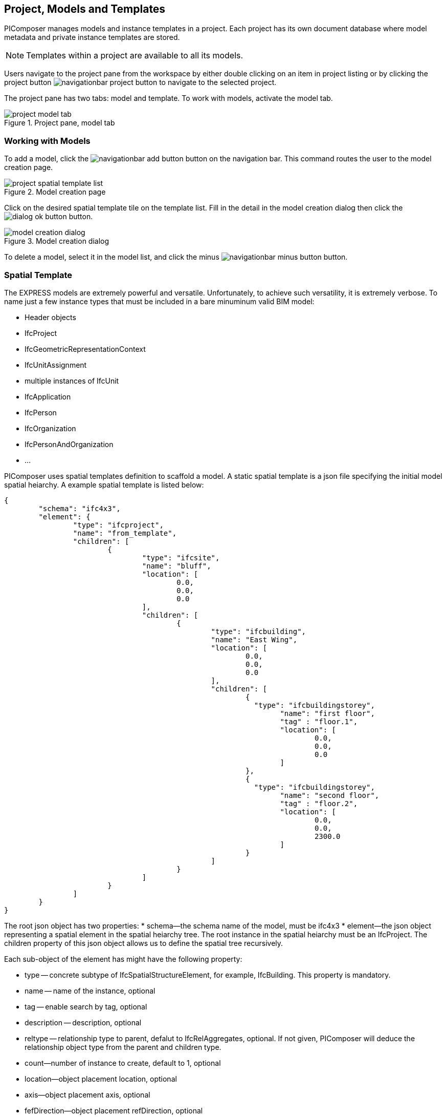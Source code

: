 == Project, Models and Templates

PIComposer manages models and instance templates in a project. Each project has its own document database where model metadata and private instance templates are stored. 

[NOTE]
====
Templates within a project are available to all its models.  
====

Users navigate to the project pane from the workspace by either double clicking on an item in project listing or by clicking the project button image:navigationbar-project-button.png[] to navigate to the selected project.  

The project pane has two tabs: model and template.  To work with models, activate the model tab.

.Project pane, model tab
image::project-model-tab.png[]

=== Working with Models

To add a model, click the image:navigationbar-add-button.png[] button on the navigation bar. This command routes the user to the model creation page.  

.Model creation page
image::project-spatial-template-list.png[]

Click on the desired spatial template tile on the template list.  Fill in the detail in the model creation dialog then click the image:dialog_ok_button.png[] button.

.Model creation dialog
image::model_creation_dialog.png[]

To delete a model, select it in the model list, and click the minus image:navigationbar-minus-button.png[] button.

=== Spatial Template

The EXPRESS models are extremely powerful and versatile. Unfortunately, to achieve such versatility, it is extremely verbose.  To name just a few instance types that must be included in a bare minuminum valid BIM model:

* Header objects
* IfcProject
* IfcGeometricRepresentationContext
* IfcUnitAssignment
* multiple instances of IfcUnit
* IfcApplication
* IfcPerson
* IfcOrganization
* IfcPersonAndOrganization
* ...

PIComposer uses spatial templates definition to scaffold a model. A static spatial template is a json file specifying the initial model spatial heiarchy. A example spatial template is listed below:  

[source,javascript]
----
{
	"schema": "ifc4x3",
	"element": {
		"type": "ifcproject",
		"name": "from_template",
		"children": [
			{
				"type": "ifcsite",
				"name": "bluff",
				"location": [
					0.0,
					0.0,
					0.0
				],
				"children": [
					{
						"type": "ifcbuilding",
						"name": "East Wing",
						"location": [
							0.0,
							0.0,
							0.0
						],
						"children": [
							{
							  "type": "ifcbuildingstorey",
								"name": "first floor",
								"tag" : "floor.1",
								"location": [
									0.0,
									0.0,
									0.0
								]
							},
							{
							  "type": "ifcbuildingstorey",
								"name": "second floor",
								"tag" : "floor.2",
								"location": [
									0.0,
									0.0,
									2300.0
								]
							}
						]
					}
				]
			}
		]
	}
}
----

The root json object has two properties:
* schema--the schema name of the model, must be ifc4x3
* element--the json object representing a spatial element in the spatial heiarchy tree. The root instance in the spatial heiarchy must be an IfcProject.  The children property of this json object allows us to define the spatial tree recursively.

Each sub-object of the element has might have the following property:

* type -- concrete subtype of IfcSpatialStructureElement, for example, IfcBuilding.  This property is mandatory.
* name -- name of the instance, optional
* tag -- enable search by tag, optional
* description -- description, optional
* reltype -- relationship type to parent, defalut to  IfcRelAggregates, optional. If not given, PIComposer will deduce the relationship object type from the parent and children type.
* count--number of instance to create, default to 1, optional
* location--object placement location, optional
* axis--object placement axis, optional
* fefDirection--object placement refDirection, optional
* children--decendants, optional

[TIP]
====
use the "location" coordinates to set story elevation, like it is done on second floor of the example
====

When executing a spatial template, PIComposer creates the IfcProject, the necessary headers, contextual objects, and the model's unit system. PIComposer creates two parallel heiarchy or trees:

* The spatial tree that defines the logical containment/parent and children relationship
* placement tree.  Child placment is always relative to its containing parent.

[NOTE]
====
Spatial template released with PIComposer are placed in the installation subfolder:  icon:folder[] picomposer_data/spatial_template/.  They are good source of example.

User defined spatial template should be placed in: icon:folder[]Users/yourusername/.picomposer_community/picomposer_data/spatial_template/

All spatial templates in spatial_template folders appear in the template list in the model creation page, including user defined ones.
====

[TIP]
====
Spatial template could also be procedural, a dart or C++ creational script.  The sample template appearing in the template list is such example.
====

=== Working with Instance Template

To access the instance template listing, activate the template tab on the project pane.

.Project pane, template tab
image::project-template-tab.png[]

Instance templates are the fundamental unit of reuse in PIComposer models. They serve as the equivalent of CATIA's Power Copy, but with simpler creation, enhanced flexibility, and increased power. Furthermore, they can be shared and accessed by all users.

Creating instance templates is straightforward as they are derived from the basic building blocks of a model that a user has already created.

Instance templates offer customization options by adding dynamic behavior to static elements and models. This allows users to manipulate only the essential properties of a component.

They are also extensible by associating them with scripts written in Dart or C++, enabling the transformation of simple components into highly complex ones.

In addition, instance templates can be used as pure component creational procedures in Dart or C++.

==== Simple Instance Template

Any instance of type IfcShapeRepresentation and IfcProduct subtype in PIComposer can be extracted as a simple template. A template is a grouping of entity instances packaged for reuse in a compatible context. All dependent entity instances, except for a few global context objects, are included in the template. Some templates may contain complex spatial hierarchies, such as an IfcWall template that includes openings, doors/windows, and all related shapes.

A private template is stored in the project store and is available to all models within a project.

An instance template is created from any above mentioned instance via the create template command, see  <<Instance Root Node>> for detail. 

.create template
image::root_node_create_template_command.png[]

==== Parametric Template

A parametric template is a variation of a simple template that exposes attributes for direct user manipulation, enabling dynamic transformations of the template. These parametric attributes are specified in a JSON file. Users can input attribute values through a text box in an object creation dialog.

Multiple json files are possible for a given simple template.  Each parametric template must have a unique identitier.  See the <<Viewing and Editing Instance Template>> section for details.

[TIP]
====
There is a "generated id" command on the root node of a private template to generate unique identifier.  This command must be turned on in the preference if you wish to use the command.
====

We explain the parametric template's structure by examining the example.

Below is parametric template of a circular extrude where we expose the depth and radius to user input: 

[source,javascript]
----
{
	"is_procedural": false,
	"interactive": true,
	"template_id": "QK4heQ6jS-ikgAnbBYxEyg",
	"transform_id": "YTtBFTBCSViKoVBsqEhs1w",
	"description": "cylindrical extrude transform",
	"attributes": [
		{
			"value" : {
				"name": "depth",
				"fun_type": "REAL",
				"value": null,
				"type": "RealValue"
			},
			"path":{"type":1,"nodes":[[6,0,0,[8,2495730769]],[1,0,2],[2,0,[7,1494207214]]],"index":[3,null,null,null]}
		},
		{
			"value" : {
				"name": "radius",
				"fun_type": "REAL",
				"value": null,
				"type": "RealValue"
			},
			"path": {"type":1,"nodes":[[6,0,0,[8,2495730769]],[1,0,2],[2,0,[7,1494207214]],[2,0,[5,1936262883]]],"index":[3,null,null,null]}
		}
	],
	"defaults": []
}
----

* is_procedural--always false for a parametric template, no associated procedure.
* interactive--should mostly be true, unless the template expect no user input. 
* template_id--the unique identifier of the template we wish to parematrize.
* transform_id--the parametric template identifier.
* description--the description of the parametric template.  This appears on the template listing.
* attributes--the set of parameters for the template.  
** value:
*** name--the name of the parameter, this will appear in the interactive dialog.
*** fun_type--the possible types are: REAL, INT64, BOOLEAN
*** value--the exchanged value of this attribute
*** type--the type could be: RealValue, IntValue, BoolValue
** path--the path location of the attribute.  See the <<Viewing and Editing Instance Template>> section on how to obtain this value.
* defaults--default values for the attributes, used to populate the interactive dialog.

Below is the dialog when user creates an instance using the template.

.cylindrical extrude transform
image::parametric_template_instantiation.png[]

[TIP]
====
PIComposer places paremetric json configuration files in the installation folder icon:folder[] /picomposer_data/template_transform/template_id/

User defined template must be placed in the folder icon:folder[] Users/yourusername/.picomposer_community/picomposer_data/template_transform/template_id/
====

==== Template Transformation and Procedural Instance

A template transformation is a parametric template associated with a procedure written either in dart or C++.  

Procedural Instance is a dart or C++ script that interacts with and updates the model directly.

PIComposer releases many examples of template transformations and procedure instances.

[NOTE]
====
Tooling for creating template transform and procedure instance is not available in PIComposer Community edition. 
====

An instance template is visible to all models in the project and is considered private to the project.

A shared template is a simple template published to the PIComposer Cloud Service and is avaialable to all users. 

A user uses a shared template by downloading it into a project's private template collection. 

All templates have a unique identifier for life time management and tracking.  Only the shared template author is allowed to remove or update a shared template.  A shared template modification is done by re-uploading a private copy.

[NOTE]
====
PIComposer releases many shared templates. 
====

Shared template summary:

* Shared templates are immutable
* Updated by the republishing a private copy 
* Update privileges are limited to the owner of the shared template

Since templates are stored in databases, in the cloud or locally on a device, they must be retrieved using database query.  PIComposer exposes these query as filters.

To browse the shared library, click the image:project-template-share-button.png[] shared radio button and use the type or tag filter.  

[NOTE]
====
When the template tab is activated, PIComposer loads a list of template types, setting it up for the type filter. 
====

[IMPORTANT]
====
When a user clicks the shared button, the list of types is retrieved from the cloud, users might experience some latancy, espeically outside of the western region of USA.
====

==== Type Filter

Filters plays an essential role in accessing and using PIComposer's data content.  There are type filters for both entity instances in a model and templates in a project. 

.Type filter
image::project-template-type-filter.png[]

All type filters function the same way.

To use the type filter, first select the type:

. Select a type from the dropdown list
. Select *custom type* text field, and manually key in the type.
. To list all, type the word *all* in the custom text field

Then click on the image:project-template-type-filter-button.png[] type filter button.

[NOTE]
====
Type filter on the shared template library is executed on the cloud.
====

==== Tag Filter

For search and retrieval purpose, both entity instance and template can be tagged at creation time.  Tags are indexed in document stores.  A shared template has the same tag as the private copy.

.Tag filter
image::project-template-tag-filter.png[]

To apply the tag filter, enter the tag in the textfield and click the image:project-template-tag-filter-button.png[] tag filter button.

==== Viewing and Editing Instance Template

To interact with a template, select it on the template list.  All commands related to the loaded template is availiable on the root node of the tree.  

.Private template command menu
image:project-template-ifcproduct-command.png[] image:project-template-ifcshaperepresentation-command.png[]

* show 3d--launch browser and show template in 3d viewer
* share--publish private template to PIComposer communal cloud
* add shape--add a IfcRepresentationShape to the IfcProduct
* add representation item--add a representation item to a IfcRepresenationShape
* delete--remove the template from project
* copy select path--copy the path of the selected node to clipboard, helpful for creating parametric template
* copy template id--copy the current template id to clipboard
* generate id--generate a UUID and copy it to clipboard

[NOTE]
====
A template is special kind of instance, it is manipulate like other instances in a model when it comes to its attributes.  Each attribute of a private template are mutable like those of an entity instance in a model. For detail on working with instances, see <<Working with Instance Detail Tree>>.
====

Shared templates, private parametric templates, transformation templates and procedure entitys are immutable.  

.commands for readonly template
image::project-template-readonly-command.png[]













